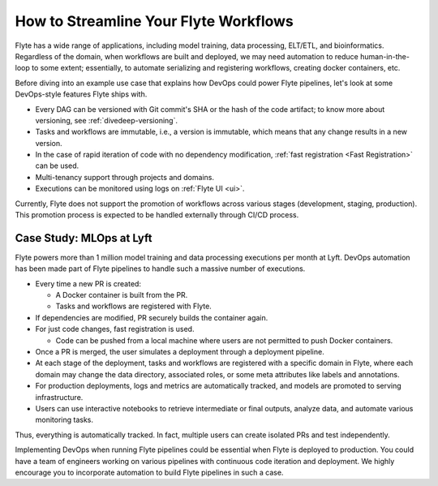 .. _ideal-flow:

How to Streamline Your Flyte Workflows
--------------------------------------

Flyte has a wide range of applications, including model training, data processing, ELT/ETL, and bioinformatics. 
Regardless of the domain, when workflows are built and deployed, we may need automation to reduce human-in-the-loop to some extent; 
essentially, to automate serializing and registering workflows, creating docker containers, etc.

Before diving into an example use case that explains how DevOps could power Flyte pipelines, let's look at some DevOps-style features Flyte ships with.

- Every DAG can be versioned with Git commit's SHA or the hash of the code artifact; to know more about versioning, see :ref:`divedeep-versioning`.
- Tasks and workflows are immutable, i.e., a version is immutable, which means that any change results in a new version.
- In the case of rapid iteration of code with no dependency modification, :ref:`fast registration <Fast Registration>` can be used.
- Multi-tenancy support through projects and domains.
- Executions can be monitored using logs on :ref:`Flyte UI <ui>`.

.. note::
Currently, Flyte does not support the promotion of workflows across various stages (development, staging, production). This promotion process is expected to be handled externally through CI/CD process.

Case Study: MLOps at Lyft
=========================

Flyte powers more than 1 million model training and data processing executions per month at Lyft.
DevOps automation has been made part of Flyte pipelines to handle such a massive number of executions.

- Every time a new PR is created:

  - A Docker container is built from the PR.
  - Tasks and workflows are registered with Flyte.
- If dependencies are modified, PR securely builds the container again.
- For just code changes, fast registration is used.

  - Code can be pushed from a local machine where users are not permitted to push Docker containers.
- Once a PR is merged, the user simulates a deployment through a deployment pipeline.
- At each stage of the deployment, tasks and workflows are registered with a specific domain in Flyte,
  where each domain may change the data directory, associated roles, or some meta attributes like labels and annotations.
- For production deployments, logs and metrics are automatically tracked, and models are promoted to serving infrastructure.
- Users can use interactive notebooks to retrieve intermediate or final outputs, analyze data, and automate various monitoring tasks.

Thus, everything is automatically tracked. In fact, multiple users can create isolated PRs and test independently.

Implementing DevOps when running Flyte pipelines could be essential when Flyte is deployed to production.
You could have a team of engineers working on various pipelines with continuous code iteration and deployment.
We highly encourage you to incorporate automation to build Flyte pipelines in such a case.